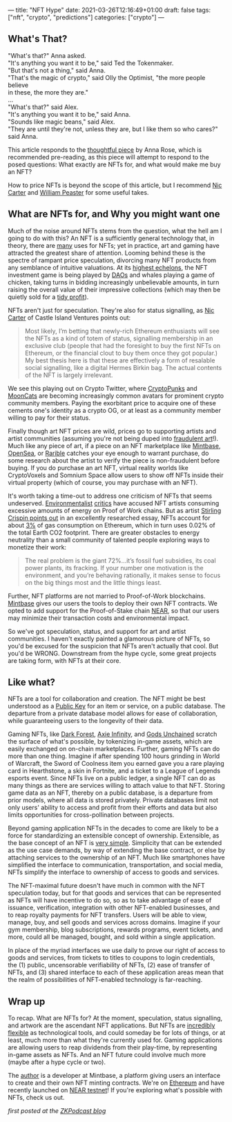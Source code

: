 ---
title: "NFT Hype"
date: 2021-03-26T12:16:49+01:00
draft: false
tags: ["nft", "crypto", "predictions"]
categories: ["crypto"]
---


** What's That?
#+begin_verse
"What's that?" Anna asked.
"It's anything you want it to be," said Ted the Tokenmaker.
"But that's not a thing," said Anna.
"That's the magic of crypto," said Olly the Optimist, "the more people believe
in these, the more they are."
...
"What's that?" said Alex.
"It's anything you want it to be," said Anna.
"Sounds like magic beans," said Alex.
"They are until they're not, unless they are, but I like them so who cares?" said Anna.
#+end_verse

This article responds to the [[https://medium.com/zeroknowledge/nfts-so-hot-but-would-you-buy-one-31fe280d7cb7][thoughtful piece]] by Anna Rose, which is recommended
pre-reading, as this piece will attempt to respond to the posed questions:
What exactly are NFTs for, and what would make me buy an NFT?

How to price NFTs is beyond the scope of this article, but I recommend [[https://medium.com/@nic__carter/why-nfts-are-hard-to-explain-48f0ab0a35bf][Nic Carter]] and
[[https://newsletter.banklesshq.com/p/how-to-value-nfts][William Peaster]] for some useful takes.

** What are NFTs for, and Why you might want one
Much of the noise around NFTs stems from the question, what the hell am I going
to do with this? An NFT is a sufficiently general technology that, in theory,
there are [[https://twitter.com/jbrukh/status/1367471632932085760][many]] uses for NFTs; yet in practice, art and gaming have attracted the
greatest share of attention. Looming behind these is the spectre of rampant
price speculation, divorcing many NFT products from any semblance of intuitive
valuations. At its [[https://www.theverge.com/2021/3/11/22325054/beeple-christies-nft-sale-cost-everydays-69-million][highest echelons]], the NFT investment game is being played by
[[https://cryptounit.com/2021/01/25/flamingodao-acquires-cryptopunk-nft-for-761k-in-ether/][DAOs]] and whales playing a game of chicken, taking turns in bidding increasingly
unbelievable amounts, in turn raising the overall value of their impressive
collections (which may then be quietly sold for a [[https://twitter.com/pranksyNFT/status/1366589669568360457][tidy profit]]).

NFTs aren't just for speculation. They're also for status signalling, as [[https://medium.com/@nic__carter/why-nfts-are-hard-to-explain-48f0ab0a35bf][Nic
Carter]] of Castle Island Ventures points out:
#+begin_quote
Most likely, I’m betting that newly-rich Ethereum enthusiasts will see the NFTs
as a kind of totem of status, signalling membership in an exclusive club (people
that had the foresight to buy the first NFTs on Ethereum, or the financial clout
to buy them once they got popular.) My best thesis here is that these are
effectively a form of resalable social signalling, like a digital Hermes Birkin
bag. The actual contents of the NFT is largely irrelevant.
#+end_quote

We see this playing out on Crypto Twitter, where [[https://www.larvalabs.com/cryptopunks][CryptoPunks]] and [[https://mooncatrescue.com/][MoonCats]] are
becoming increasingly common avatars for prominent crypto community members.
Paying the exorbitant price to acquire one of these cements one's identity as a
crypto OG, or at least as a community member willing to pay for their status.

Finally though art NFT prices are wild, prices go to supporting artists and
artist communities (assuming you're not being duped into [[https://cryptobriefing.com/crypto-art-fraud-rarible-sparks-governance-discussion/][fraudulent art]]!). Much
like any piece of art, if a piece on an NFT marketplace like [[https://mintbase.io/][Mintbase]], [[https://opensea.io/][OpenSea]],
or [[https://rarible.com/][Rarible]] catches your eye enough to warrant purchase, do some research about
the artist to verify the piece is non-fraudulent before buying. If you do
purchase an art NFT, virtual reality worlds like CryptoVoxels and Somnium Space
allow users to show off NFTs inside their virtual property (which of course, you
may purchase with an NFT).

It's worth taking a time-out to address one criticism of NFTs that seems
undeserved. [[http://cryptoart.wtf/][Environmentalist]] [[https://joanielemercier.com/the-problem-of-cryptoart/][critics]] have accused NFT artists consuming
excessive amounts of energy on Proof of Work chains. But as artist [[https://sterlingcrispin.blogspot.com/2021/02/crypto-art-sky-is-not-falling.html][Stirling
Crispin points out]] in an excellently researched essay, NFTs account for about [[https://etherscan.io/gastracker][3%]]
of gas consumption on Ethereum, which in turn uses 0.02% of the total Earth CO2
footprint. There are greater obstacles to energy neutrality than a small
community of talented people exploring ways to monetize their work:
#+begin_quote
The real problem is the giant 72%...it’s fossil fuel subsidies, its coal power
plants, its fracking. If your number one motivation is the environment, and
you’re behaving rationally, it makes sense to focus on the big things most and
the little things least.
#+end_quote

Further, NFT platforms are not married to Proof-of-Work blockchains. [[https://near.mintbase.io/][Mintbase]]
gives our users the tools to deploy their own NFT contracts. We opted to add
support for the Proof-of-Stake chain [[https://near.org/][NEAR]], so that our users may minimize their
transaction costs and environmental impact.

So we've got speculation, status, and support for art and artist communities. I
haven't exactly painted a glamorous picture of NFTs, so you'd be excused for the
suspicion that NFTs aren't actually that cool. But you'd be WRONG. Downstream
from the hype cycle, some great projects are taking form, with NFTs at their
core.

** Like what?
NFTs are a tool for collaboration and creation. The NFT might be best understood
as a [[https://en.wikipedia.org/wiki/Public-key_cryptography][Public Key]] for an item or service, on a public database. The departure from
a private database model allows for ease of collaboration, while guaranteeing
users to the longevity of their data.

Gaming NFTs, like [[https://zkga.me/][Dark Forest]], [[https://axieinfinity.com/][Axie Infinity]], and [[https://godsunchained.com/][Gods Unchained]] scratch the
surface of what's possible, by tokenizing in-game assets, which are easily
exchanged on on-chain marketplaces. Further, gaming NFTs can do more than one
thing. Imagine if after spending 100 hours grinding in World of Warcraft, the
Sword of Coolness item you earned gave you a rare playing card in Hearthstone, a
skin in Fortnite, and a ticket to a League of Legends esports event. Since NFTs
live on a public ledger, a single NFT can do as many things as there are
services willing to attach value to that NFT. Storing game data as an NFT,
thereby on a public database, is a departure from prior models, where all data
is stored privately. Private databases limit not only users' ability to access
and profit from their efforts and data but also limits opportunities for
cross-pollination between projects.

Beyond gaming application NFTs in the decades to come are likely to be a force
for standardizing an extensible concept of ownership. Extensible, as the base
concept of an NFT is [[http://erc721.org/][very simple]]. Simplicity that can be extended as the use
case demands, by way of extending the base contract, or else by attaching
services to the ownership of an NFT. Much like smartphones have simplified the
interface to communication, transportation, and social media, NFTs simplify the
interface to ownership of access to goods and services.

The NFT-maximal future doesn't have much in common with the NFT speculation
today, but for that goods and services that can be represented as NFTs will have
incentive to do so, so as to take advantage of ease of issuance, verification,
integration with other NFT-enabled businesses, and to reap royalty payments for
NFT transfers. Users will be able to view, manage, buy, and sell goods and
services across domains. Imagine if your gym membership, blog subscriptions,
rewards programs, event tickets, and more, could all be managed, bought, and
sold within a single application.

In place of the myriad interfaces we use daily to prove our right of access to
goods and services, from tickets to titles to coupons to login credentials, the
(1) public, uncensorable verifiability of NFTs, (2) ease of transfer of NFTs,
and (3) shared interface to each of these application areas mean that the realm
of possibilities of NFT-enabled technology is far-reaching.

** Wrap up
To recap. What are NFTs for? At the moment, speculation, status signalling, and
artwork are the ascendant NFT applications. But NFTs are [[https://threadreaderapp.com/thread/1365390455957950464.html][incredibly flexible]] as
technological tools, and could someday be for lots of things, or at least, much
more than what they're currently used for. Gaming applications are allowing
users to reap dividends from their play-time, by representing in-game assets as
NFTs. And an NFT future could involve much more (maybe after a hype cycle or
two).

The [[https://twitter.com/cryptograthor][author]] is a developer at Mintbase, a platform giving users an interface to
create and their own NFT minting contracts. We're on [[https://mintbase.io/][Ethereum]] and have recently
launched on [[https://near.mintbase.io/][NEAR testnet]]! If you're exploring what's possible with NFTs, check
us out.

/first posted at the [[https://medium.com/zeroknowledge/zero-knowledge-the-game-688ec3709b41][ZKPodcast blog]]/

